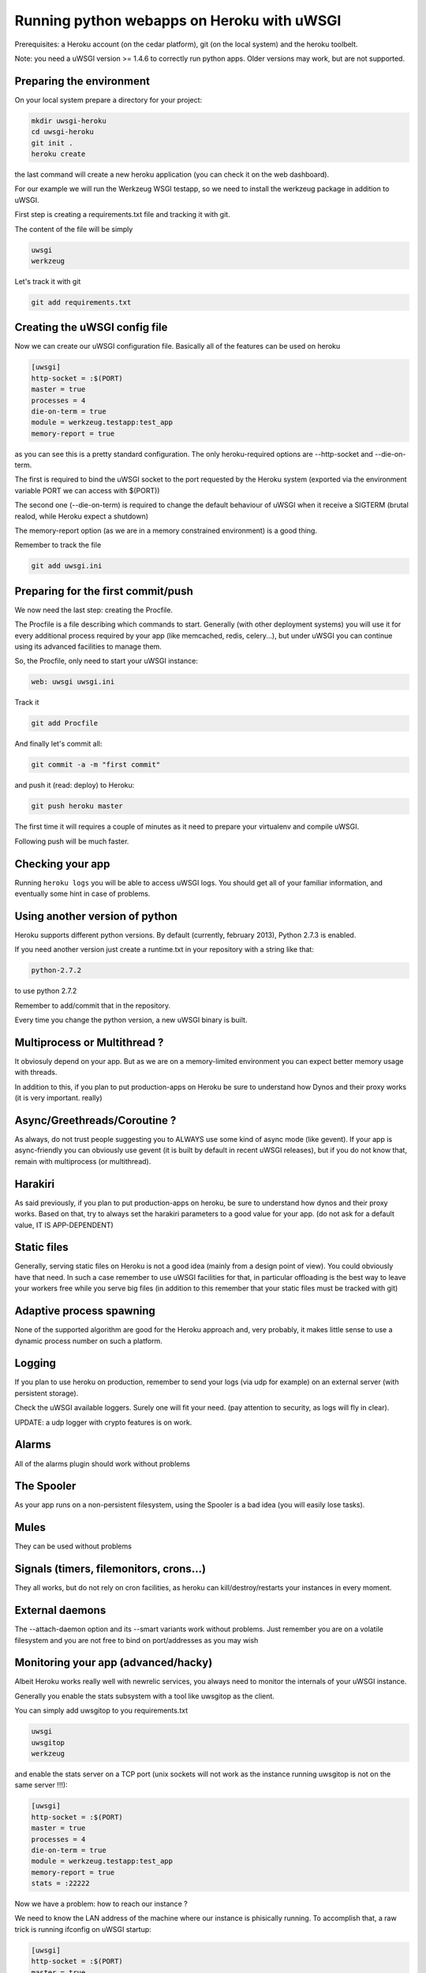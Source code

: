 Running python webapps on Heroku with uWSGI
^^^^^^^^^^^^^^^^^^^^^^^^^^^^^^^^^^^^^^^^^^^

Prerequisites: a Heroku account (on the cedar platform), git (on the local system) and the heroku toolbelt.

Note: you need a uWSGI version >= 1.4.6 to correctly run python apps. Older versions may work, but are not supported.

Preparing the environment
*************************

On your local system prepare a directory for your project:

.. code-block:: sh

   mkdir uwsgi-heroku
   cd uwsgi-heroku
   git init .
   heroku create

the last command will create a new heroku application (you can check it on the web dashboard).

For our example we will run the Werkzeug WSGI testapp, so we need to install the werkzeug package in addition to uWSGI.

First step is creating a requirements.txt file and tracking it with git.

The content of the file will be simply

.. code-block:: sh

   uwsgi
   werkzeug

Let's track it with git

.. code-block:: sh

   git add requirements.txt

Creating the uWSGI config file
******************************

Now we can create our uWSGI configuration file. Basically all of the features can be used on heroku

.. code-block:: ini

   [uwsgi]
   http-socket = :$(PORT)
   master = true
   processes = 4
   die-on-term = true
   module = werkzeug.testapp:test_app
   memory-report = true

as you can see this is a pretty standard configuration. The only heroku-required options are --http-socket and --die-on-term.

The first is required to bind the uWSGI socket to the port requested by the Heroku system (exported via the environment variable PORT we can access with $(PORT))

The second one (--die-on-term) is required to change the default behaviour of uWSGI when it receive a SIGTERM (brutal realod, while Heroku expect a shutdown)

The memory-report option (as we are in a memory constrained environment) is a good thing.

Remember to track the file

.. code-block:: sh

   git add uwsgi.ini

Preparing for the first commit/push
***********************************

We now need the last step: creating the Procfile.

The Procfile is a file describing which commands to start. Generally (with other deployment systems) you will use it for every
additional process required by your app (like memcached, redis, celery...), but under uWSGI you can continue using its advanced facilities to manage them.

So, the Procfile, only need to start your uWSGI instance:

.. code-block:: sh

   web: uwsgi uwsgi.ini

Track it

.. code-block:: sh

   git add Procfile

And finally let's commit all:

.. code-block:: sh

   git commit -a -m "first commit"

and push it (read: deploy) to Heroku:

.. code-block:: sh

    git push heroku master

The first time it will requires a couple of minutes as it need to prepare your virtualenv and compile uWSGI.

Following push will be much faster.

Checking your app
*****************

Running ``heroku logs`` you will be able to access uWSGI logs. You should get all of your familiar information, and eventually
some hint in case of problems.

Using another version of python
*******************************

Heroku supports different python versions. By default (currently, february 2013), Python 2.7.3 is enabled.

If you need another version just create a runtime.txt in your repository with a string like that:

.. code-block:: sh

   python-2.7.2

to use python 2.7.2

Remember to add/commit that in the repository.

Every time you change the python version, a new uWSGI binary is built.

Multiprocess or Multithread ?
*****************************

It obviosuly depend on your app. But as we are on a memory-limited environment you can expect better memory usage with threads.

In addition to this, if you plan to put production-apps on Heroku be sure to understand how Dynos and their proxy works
(it is very important. really)

Async/Greethreads/Coroutine ?
*****************************

As always, do not trust people suggesting you to ALWAYS use some kind of async mode (like gevent). If your app
is async-friendly you can obviously use gevent (it is built by default in recent uWSGI releases), but if you do not know that, remain
with multiprocess (or multithread).

Harakiri
********

As said previously, if you plan to put production-apps on heroku, be sure to understand how dynos and their proxy works. Based on that,
try to always set the harakiri parameters to a good value for your app. (do not ask for a default value, IT IS APP-DEPENDENT)

Static files
************

Generally, serving static files on Heroku is not a good idea (mainly from a design point of view). You could obviously have that need.
In such a case remember to use uWSGI facilities for that, in particular offloading is the best way to leave your workers free while you serve big files (in addition to this remember that your static files must be tracked with git)

Adaptive process spawning
*************************

None of the supported algorithm are good for the Heroku approach and, very probably, it makes little sense to use a dynamic process
number on such a platform.

Logging
*******

If you plan to use heroku on production, remember to send your logs (via udp for example) on an external server (with persistent storage).

Check the uWSGI available loggers. Surely one will fit your need. (pay attention to security, as logs will fly in clear).

UPDATE: a udp logger with crypto features is on work.

Alarms
******

All of the alarms plugin should work without problems

The Spooler
***********

As your app runs on a non-persistent filesystem, using the Spooler is a bad idea (you will easily lose tasks).

Mules
*****

They can be used without problems

Signals (timers, filemonitors, crons...)
****************************************

They all works, but do not rely on cron facilities, as heroku can kill/destroy/restarts your instances in every moment.

External daemons
****************

The --attach-daemon option and its --smart variants work without problems. Just remember you are on a volatile filesystem and you are not
free to bind on port/addresses as you may wish

Monitoring your app (advanced/hacky)
*************************************

Albeit Heroku works really well with newrelic services, you always need to monitor the internals of your uWSGI instance.

Generally you enable the stats subsystem with a tool like uwsgitop as the client.

You can simply add uwsgitop to you requirements.txt

.. code-block:: sh

   uwsgi
   uwsgitop
   werkzeug

and enable the stats server on a TCP port (unix sockets will not work as the instance running uwsgitop is not on the same server !!!):

.. code-block:: ini

   [uwsgi]
   http-socket = :$(PORT)
   master = true
   processes = 4
   die-on-term = true
   module = werkzeug.testapp:test_app
   memory-report = true
   stats = :22222

Now we have a problem: how to reach our instance ?

We need to know the LAN address of the machine where our instance is phisically running. To accomplish that, a raw trick is running
ifconfig on uWSGI startup:

.. code-block:: ini

   [uwsgi]
   http-socket = :$(PORT)
   master = true
   processes = 4
   die-on-term = true
   module = werkzeug.testapp:test_app
   memory-report = true
   stats = :22222
   exec-pre-app = /sbin/ifconfig eth0

Now thanks to the ``heroku logs`` command you can know where your stats server is

.. code-block:: sh

   heroku run uwsgitop 10.x.x.x:22222

change x.x.x with the discovered address and remember that you could not be able to bind on port 22222, so change it accordingly.

Is it worthy to make such a mess to get monitoring ? If you are testing your app before going to production, it could be a good idea,
but if you plan to buy more dynos, all became so complex that you'd better to use some heroku-blessed technique (if any)
